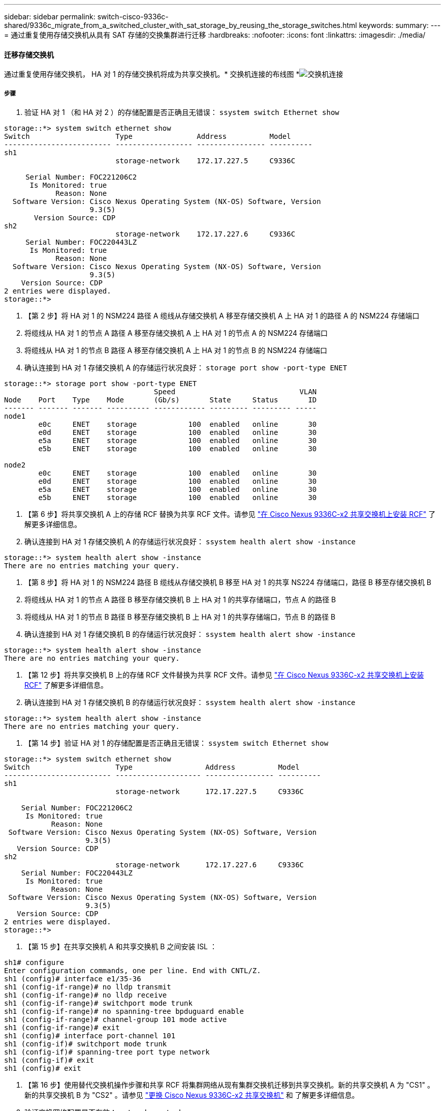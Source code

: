 ---
sidebar: sidebar 
permalink: switch-cisco-9336c-shared/9336c_migrate_from_a_switched_cluster_with_sat_storage_by_reusing_the_storage_switches.html 
keywords:  
summary:  
---
= 通过重复使用存储交换机从具有 SAT 存储的交换集群进行迁移
:hardbreaks:
:nofooter: 
:icons: font
:linkattrs: 
:imagesdir: ./media/




==== 迁移存储交换机

通过重复使用存储交换机， HA 对 1 的存储交换机将成为共享交换机。* 交换机连接的布线图 *image:9336c_image1.jpg["交换机连接"]



===== 步骤

. 验证 HA 对 1 （和 HA 对 2 ）的存储配置是否正确且无错误： `ssystem switch Ethernet show`


[listing]
----
storage::*> system switch ethernet show
Switch                    Type               Address          Model
------------------------- ------------------ ---------------- ----------
sh1
                          storage-network    172.17.227.5     C9336C

     Serial Number: FOC221206C2
      Is Monitored: true
            Reason: None
  Software Version: Cisco Nexus Operating System (NX-OS) Software, Version
                    9.3(5)
       Version Source: CDP
sh2
                          storage-network    172.17.227.6     C9336C
     Serial Number: FOC220443LZ
      Is Monitored: true
            Reason: None
  Software Version: Cisco Nexus Operating System (NX-OS) Software, Version
                    9.3(5)
    Version Source: CDP
2 entries were displayed.
storage::*>
----
. 【第 2 步】将 HA 对 1 的 NSM224 路径 A 缆线从存储交换机 A 移至存储交换机 A 上 HA 对 1 的路径 A 的 NSM224 存储端口
. 将缆线从 HA 对 1 的节点 A 路径 A 移至存储交换机 A 上 HA 对 1 的节点 A 的 NSM224 存储端口
. 将缆线从 HA 对 1 的节点 B 路径 A 移至存储交换机 A 上 HA 对 1 的节点 B 的 NSM224 存储端口
. 确认连接到 HA 对 1 存储交换机 A 的存储运行状况良好： `storage port show -port-type ENET`


[listing]
----
storage::*> storage port show -port-type ENET
                                   Speed                             VLAN
Node    Port    Type    Mode       (Gb/s)       State     Status       ID
------- ------- ------- ---------- ------------ --------- --------- -----
node1
        e0c     ENET    storage            100  enabled   online       30
        e0d     ENET    storage            100  enabled   online       30
        e5a     ENET    storage            100  enabled   online       30
        e5b     ENET    storage            100  enabled   online       30

node2
        e0c     ENET    storage            100  enabled   online       30
        e0d     ENET    storage            100  enabled   online       30
        e5a     ENET    storage            100  enabled   online       30
        e5b     ENET    storage            100  enabled   online       30
----
. 【第 6 步】将共享交换机 A 上的存储 RCF 替换为共享 RCF 文件。请参见 link:9336c_install_nx-os_software_and_reference_configuration_files_@rcfs@.html#install-the-rcf-on-a-cisco-nexus-9336c-fx2-shared-switch["在 Cisco Nexus 9336C-x2 共享交换机上安装 RCF"] 了解更多详细信息。
. 确认连接到 HA 对 1 存储交换机 A 的存储运行状况良好： `ssystem health alert show -instance`


[listing]
----
storage::*> system health alert show -instance
There are no entries matching your query.
----
. 【第 8 步】将 HA 对 1 的 NSM224 路径 B 缆线从存储交换机 B 移至 HA 对 1 的共享 NS224 存储端口，路径 B 移至存储交换机 B
. 将缆线从 HA 对 1 的节点 A 路径 B 移至存储交换机 B 上 HA 对 1 的共享存储端口，节点 A 的路径 B
. 将缆线从 HA 对 1 的节点 B 路径 B 移至存储交换机 B 上 HA 对 1 的共享存储端口，节点 B 的路径 B
. 确认连接到 HA 对 1 存储交换机 B 的存储运行状况良好： `ssystem health alert show -instance`


[listing]
----
storage::*> system health alert show -instance
There are no entries matching your query.
----
. 【第 12 步】将共享交换机 B 上的存储 RCF 文件替换为共享 RCF 文件。请参见 link:9336c_install_nx-os_software_and_reference_configuration_files_@rcfs@.html#install-the-rcf-on-a-cisco-nexus-9336c-fx2-shared-switch["在 Cisco Nexus 9336C-x2 共享交换机上安装 RCF"] 了解更多详细信息。
. 确认连接到 HA 对 1 存储交换机 B 的存储运行状况良好： `ssystem health alert show -instance`


[listing]
----
storage::*> system health alert show -instance
There are no entries matching your query.
----
. 【第 14 步】验证 HA 对 1 的存储配置是否正确且无错误： `ssystem switch Ethernet show`


[listing]
----
storage::*> system switch ethernet show
Switch                    Type                 Address          Model
------------------------- -------------------- ---------------- ----------
sh1
                          storage-network      172.17.227.5     C9336C

    Serial Number: FOC221206C2
     Is Monitored: true
           Reason: None
 Software Version: Cisco Nexus Operating System (NX-OS) Software, Version
                   9.3(5)
   Version Source: CDP
sh2
                          storage-network      172.17.227.6     C9336C
    Serial Number: FOC220443LZ
     Is Monitored: true
           Reason: None
 Software Version: Cisco Nexus Operating System (NX-OS) Software, Version
                   9.3(5)
   Version Source: CDP
2 entries were displayed.
storage::*>
----
. 【第 15 步】在共享交换机 A 和共享交换机 B 之间安装 ISL ：


[listing]
----
sh1# configure
Enter configuration commands, one per line. End with CNTL/Z.
sh1 (config)# interface e1/35-36
sh1 (config-if-range)# no lldp transmit
sh1 (config-if-range)# no lldp receive
sh1 (config-if-range)# switchport mode trunk
sh1 (config-if-range)# no spanning-tree bpduguard enable
sh1 (config-if-range)# channel-group 101 mode active
sh1 (config-if-range)# exit
sh1 (config)# interface port-channel 101
sh1 (config-if)# switchport mode trunk
sh1 (config-if)# spanning-tree port type network
sh1 (config-if)# exit
sh1 (config)# exit
----
. 【第 16 步】使用替代交换机操作步骤和共享 RCF 将集群网络从现有集群交换机迁移到共享交换机。新的共享交换机 A 为 "CS1" 。新的共享交换机 B 为 "CS2" 。请参见 link:9336c_replace_a_cisco_nexus_9336c-fx2_shared_switch.html["更换 Cisco Nexus 9336C-x2 共享交换机"] 和  了解更多详细信息。
. 验证交换网络配置是否有效： `network port show`
. 删除未使用的集群交换机。
. 删除未使用的存储交换机。

